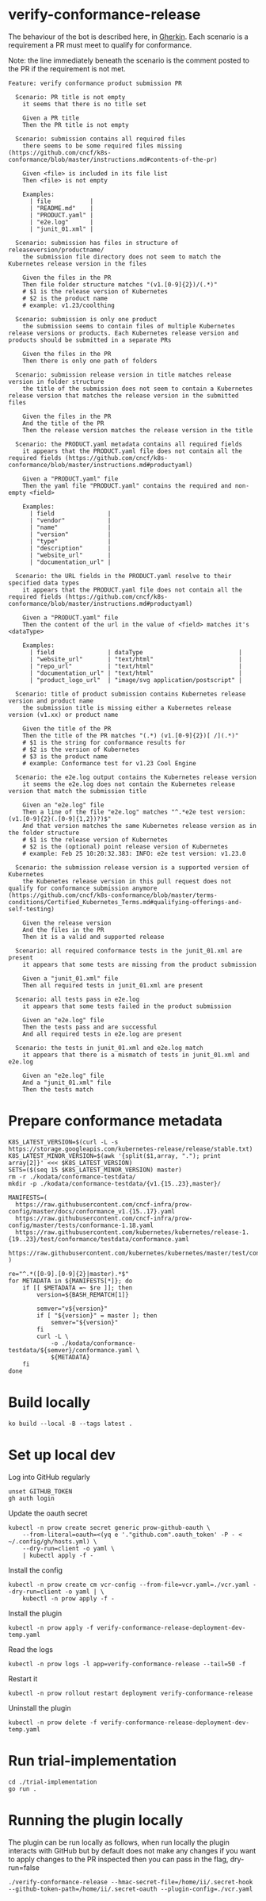 * verify-conformance-release

The behaviour of the bot is described here, in [[https://cucumber.io/docs/gherkin/][Gherkin]].  Each scenario is a requirement a PR must meet to qualify for conformance.

Note: the line immediately beneath the scenario is the comment posted to the PR if the requirement is not met.
#+begin_src feature :tangle ./kodata/features/verify-conformance-release.feature
Feature: verify conformance product submission PR

  Scenario: PR title is not empty
    it seems that there is no title set

    Given a PR title
    Then the PR title is not empty

  Scenario: submission contains all required files
    there seems to be some required files missing (https://github.com/cncf/k8s-conformance/blob/master/instructions.md#contents-of-the-pr)

    Given <file> is included in its file list
    Then <file> is not empty

    Examples:
      | file           |
      | "README.md"    |
      | "PRODUCT.yaml" |
      | "e2e.log"      |
      | "junit_01.xml" |

  Scenario: submission has files in structure of releaseversion/productname/
    the submission file directory does not seem to match the Kubernetes release version in the files

    Given the files in the PR
    Then file folder structure matches "(v1.[0-9]{2})/(.*)"
    # $1 is the release version of Kubernetes
    # $2 is the product name
    # example: v1.23/coolthing

  Scenario: submission is only one product
    the submission seems to contain files of multiple Kubernetes release versions or products. Each Kubernetes release version and products should be submitted in a separate PRs

    Given the files in the PR
    Then there is only one path of folders

  Scenario: submission release version in title matches release version in folder structure
    the title of the submission does not seem to contain a Kubernetes release version that matches the release version in the submitted files

    Given the files in the PR
    And the title of the PR
    Then the release version matches the release version in the title

  Scenario: the PRODUCT.yaml metadata contains all required fields
    it appears that the PRODUCT.yaml file does not contain all the required fields (https://github.com/cncf/k8s-conformance/blob/master/instructions.md#productyaml)

    Given a "PRODUCT.yaml" file
    Then the yaml file "PRODUCT.yaml" contains the required and non-empty <field>

    Examples:
      | field               |
      | "vendor"            |
      | "name"              |
      | "version"           |
      | "type"              |
      | "description"       |
      | "website_url"       |
      | "documentation_url" |

  Scenario: the URL fields in the PRODUCT.yaml resolve to their specified data types
    it appears that the PRODUCT.yaml file does not contain all the required fields (https://github.com/cncf/k8s-conformance/blob/master/instructions.md#productyaml)

    Given a "PRODUCT.yaml" file
    Then the content of the url in the value of <field> matches it's <dataType>

    Examples:
      | field               | dataType                           |
      | "website_url"       | "text/html"                        |
      | "repo_url"          | "text/html"                        |
      | "documentation_url" | "text/html"                        |
      | "product_logo_url"  | "image/svg application/postscript" |

  Scenario: title of product submission contains Kubernetes release version and product name
    the submission title is missing either a Kubernetes release version (v1.xx) or product name

    Given the title of the PR
    Then the title of the PR matches "(.*) (v1.[0-9]{2})[ /](.*)"
    # $1 is the string for conformance results for
    # $2 is the version of Kubernetes
    # $3 is the product name
    # example: Conformance test for v1.23 Cool Engine

  Scenario: the e2e.log output contains the Kubernetes release version
    it seems the e2e.log does not contain the Kubernetes release version that match the submission title

    Given an "e2e.log" file
    Then a line of the file "e2e.log" matches "^.*e2e test version: (v1.[0-9]{2}(.[0-9]{1,2})?)$"
    And that version matches the same Kubernetes release version as in the folder structure
    # $1 is the release version of Kubernetes
    # $2 is the (optional) point release version of Kubernetes
    # example: Feb 25 10:20:32.383: INFO: e2e test version: v1.23.0

  Scenario: the submission release version is a supported version of Kubernetes
    the Kubenetes release version in this pull request does not qualify for conformance submission anymore (https://github.com/cncf/k8s-conformance/blob/master/terms-conditions/Certified_Kubernetes_Terms.md#qualifying-offerings-and-self-testing)

    Given the release version
    And the files in the PR
    Then it is a valid and supported release

  Scenario: all required conformance tests in the junit_01.xml are present
    it appears that some tests are missing from the product submission

    Given a "junit_01.xml" file
    Then all required tests in junit_01.xml are present

  Scenario: all tests pass in e2e.log
    it appears that some tests failed in the product submission

    Given an "e2e.log" file
    Then the tests pass and are successful
    And all required tests in e2e.log are present

  Scenario: the tests in junit_01.xml and e2e.log match
    it appears that there is a mismatch of tests in junit_01.xml and e2e.log

    Given an "e2e.log" file
    And a "junit_01.xml" file
    Then the tests match
#+end_src

* Prepare conformance metadata
#+begin_src shell
K8S_LATEST_VERSION=$(curl -L -s https://storage.googleapis.com/kubernetes-release/release/stable.txt)
K8S_LATEST_MINOR_VERSION=$(awk '{split($1,array, "."); print array[2]}' <<< $K8S_LATEST_VERSION)
SETS=($(seq 15 $K8S_LATEST_MINOR_VERSION) master)
rm -r ./kodata/conformance-testdata/
mkdir -p ./kodata/conformance-testdata/{v1.{15..23},master}/

MANIFESTS=(
  https://raw.githubusercontent.com/cncf-infra/prow-config/master/docs/conformance_v1.{15..17}.yaml
  https://raw.githubusercontent.com/cncf-infra/prow-config/master/tests/conformance-1.18.yaml
  https://raw.githubusercontent.com/kubernetes/kubernetes/release-1.{19..23}/test/conformance/testdata/conformance.yaml
  https://raw.githubusercontent.com/kubernetes/kubernetes/master/test/conformance/testdata/conformance.yaml
)

re="^.*([0-9].[0-9]{2}|master).*$"
for METADATA in ${MANIFESTS[*]}; do
    if [[ $METADATA =~ $re ]]; then
        version=${BASH_REMATCH[1]}

        semver="v${version}"
        if [ "${version}" = master ]; then
            semver="${version}"
        fi
        curl -L \
            -o ./kodata/conformance-testdata/${semver}/conformance.yaml \
            ${METADATA}
    fi
done
#+end_src

#+RESULTS:
#+begin_example
#+end_example

* Build locally
#+begin_src tmate :window prow-config
ko build --local -B --tags latest .
#+end_src

* Set up local dev
Log into GitHub regularly
#+begin_src tmate :window prow-config
unset GITHUB_TOKEN
gh auth login
#+end_src

Update the oauth secret
#+begin_src shell
kubectl -n prow create secret generic prow-github-oauth \
    --from-literal=oauth=<(yq e '."github.com".oauth_token' -P - < ~/.config/gh/hosts.yml) \
    --dry-run=client -o yaml \
    | kubectl apply -f -
#+end_src

#+RESULTS:
#+begin_example
secret/prow-github-oauth configured
#+end_example

Install the config
#+begin_src shell
kubectl -n prow create cm vcr-config --from-file=vcr.yaml=./vcr.yaml --dry-run=client -o yaml | \
    kubectl -n prow apply -f -
#+end_src

#+RESULTS:
#+begin_example
configmap/vcr-config created
#+end_example

Install the plugin
#+begin_src shell
kubectl -n prow apply -f verify-conformance-release-deployment-dev-temp.yaml
#+end_src

#+RESULTS:
#+begin_example
deployment.apps/verify-conformance-release created
#+end_example

Read the logs
#+begin_src tmate :window prow-config
kubectl -n prow logs -l app=verify-conformance-release --tail=50 -f
#+end_src

Restart it
#+begin_src tmate :window prow-config
kubectl -n prow rollout restart deployment verify-conformance-release
#+end_src

#+RESULTS:
#+begin_example
deployment.apps/verify-conformance-release restarted
#+end_example

Uninstall the plugin
#+begin_src shell
kubectl -n prow delete -f verify-conformance-release-deployment-dev-temp.yaml
#+end_src

#+RESULTS:
#+begin_example
deployment.apps "verify-conformance-release" deleted
#+end_example

* Run trial-implementation
#+begin_src tmate :window trial-implementation
cd ./trial-implementation
go run .
#+end_src

* Running the plugin locally

The plugin can be run locally as follows, when run locally the plugin interacts with GitHub but by default does not make any changes
if you want to apply changes to the PR inspected then you can pass in the flag, dry-run=false

#+BEGIN_SRC shell
./verify-conformance-release --hmac-secret-file=/home/ii/.secret-hook --github-token-path=/home/ii/.secret-oauth --plugin-config=./vcr.yaml
#+END_SRC
